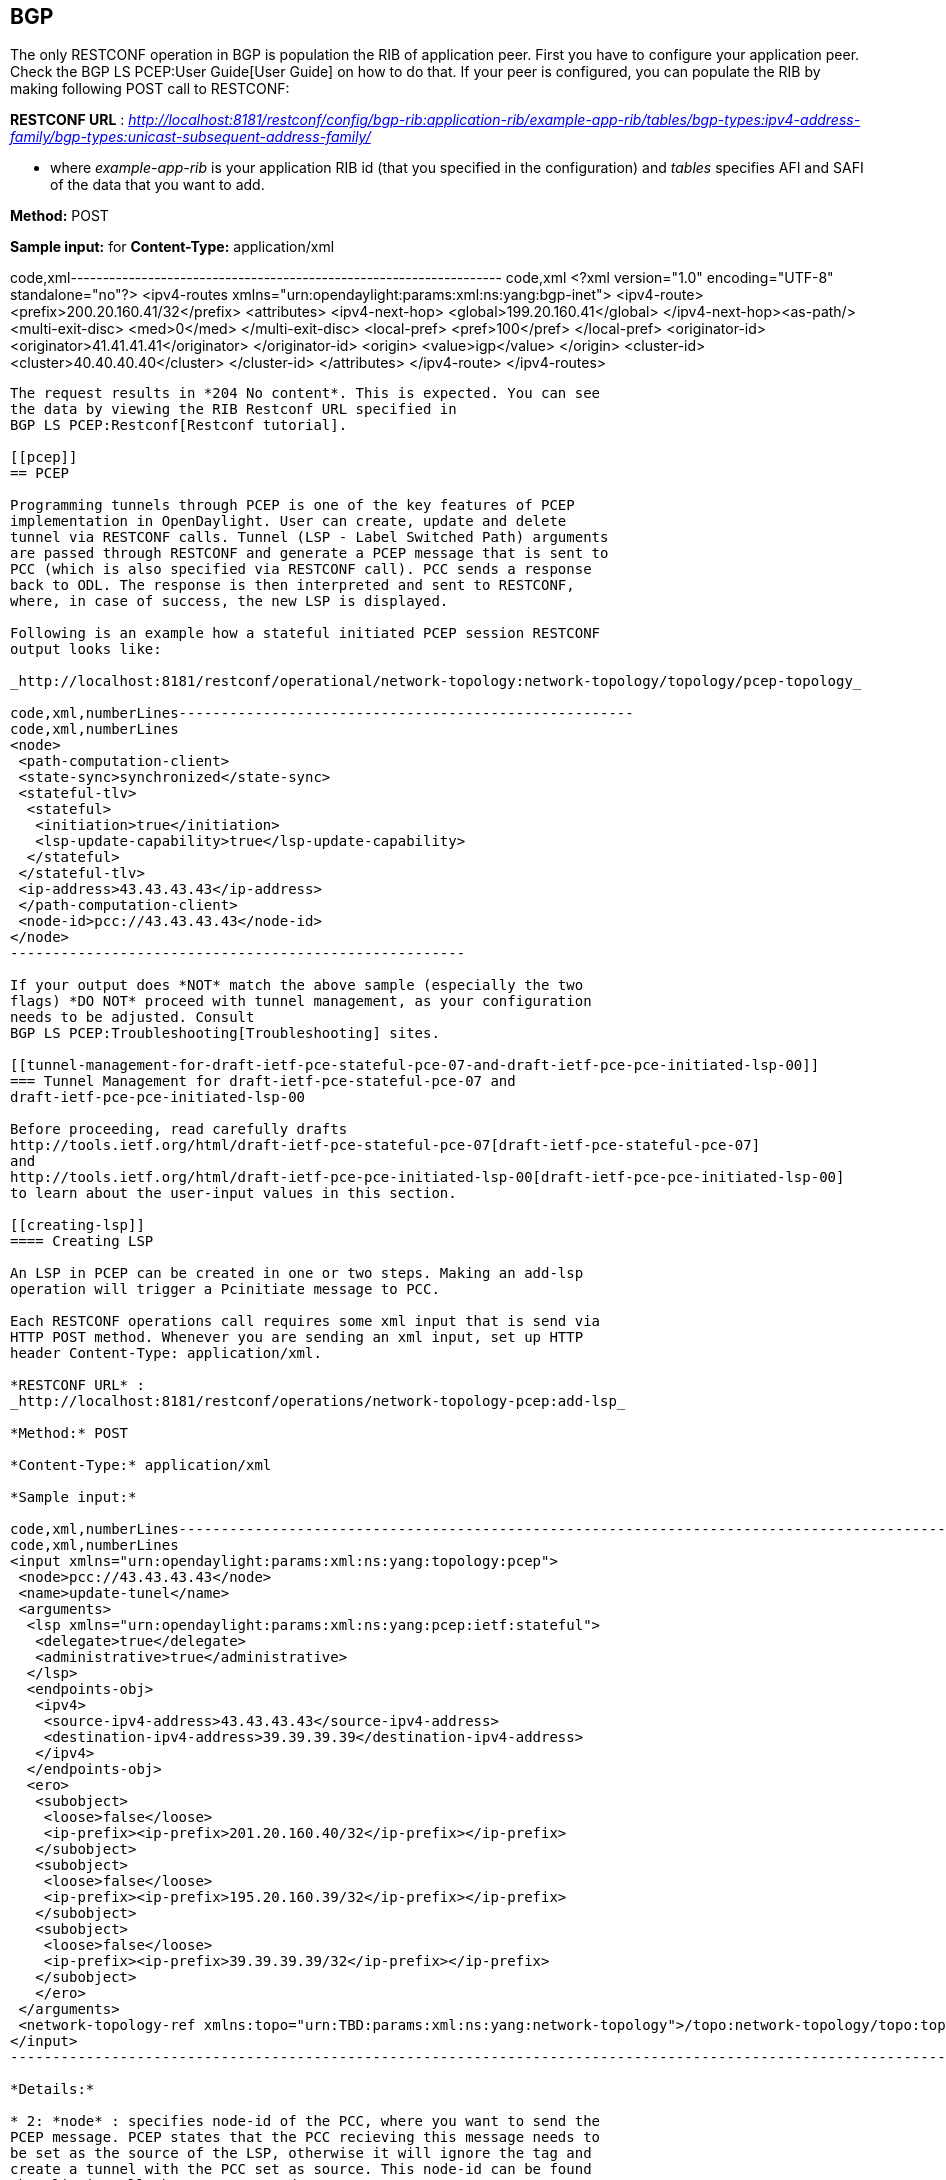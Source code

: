 [[bgp]]
== BGP

The only RESTCONF operation in BGP is population the RIB of application
peer. First you have to configure your application peer. Check the
BGP LS PCEP:User Guide[User Guide] on how to do that. If your peer is
configured, you can populate the RIB by making following POST call to
RESTCONF:

*RESTCONF URL* :
_http://localhost:8181/restconf/config/bgp-rib:application-rib/example-app-rib/tables/bgp-types:ipv4-address-family/bgp-types:unicast-subsequent-address-family/_

- where _example-app-rib_ is your application RIB id (that you specified
in the configuration) and _tables_ specifies AFI and SAFI of the data
that you want to add.

*Method:* POST

*Sample input:* for *Content-Type:* application/xml

code,xml-------------------------------------------------------------------
code,xml
 <?xml version="1.0" encoding="UTF-8" standalone="no"?>
 <ipv4-routes xmlns="urn:opendaylight:params:xml:ns:yang:bgp-inet">
  <ipv4-route>
   <prefix>200.20.160.41/32</prefix>
   <attributes>
    <ipv4-next-hop>
     <global>199.20.160.41</global>
    </ipv4-next-hop><as-path/>
    <multi-exit-disc>
     <med>0</med>
    </multi-exit-disc>
    <local-pref>
     <pref>100</pref>
    </local-pref>
    <originator-id>
     <originator>41.41.41.41</originator>
    </originator-id>
    <origin>
     <value>igp</value>
    </origin>
    <cluster-id>
     <cluster>40.40.40.40</cluster>
    </cluster-id>
   </attributes>
  </ipv4-route>
 </ipv4-routes>
-------------------------------------------------------------------

The request results in *204 No content*. This is expected. You can see
the data by viewing the RIB Restconf URL specified in
BGP LS PCEP:Restconf[Restconf tutorial].

[[pcep]]
== PCEP

Programming tunnels through PCEP is one of the key features of PCEP
implementation in OpenDaylight. User can create, update and delete
tunnel via RESTCONF calls. Tunnel (LSP - Label Switched Path) arguments
are passed through RESTCONF and generate a PCEP message that is sent to
PCC (which is also specified via RESTCONF call). PCC sends a response
back to ODL. The response is then interpreted and sent to RESTCONF,
where, in case of success, the new LSP is displayed.

Following is an example how a stateful initiated PCEP session RESTCONF
output looks like:

_http://localhost:8181/restconf/operational/network-topology:network-topology/topology/pcep-topology_

code,xml,numberLines------------------------------------------------------
code,xml,numberLines
<node>
 <path-computation-client>
 <state-sync>synchronized</state-sync>
 <stateful-tlv>
  <stateful>
   <initiation>true</initiation>
   <lsp-update-capability>true</lsp-update-capability>
  </stateful>
 </stateful-tlv>
 <ip-address>43.43.43.43</ip-address>
 </path-computation-client>
 <node-id>pcc://43.43.43.43</node-id>
</node>
------------------------------------------------------

If your output does *NOT* match the above sample (especially the two
flags) *DO NOT* proceed with tunnel management, as your configuration
needs to be adjusted. Consult
BGP LS PCEP:Troubleshooting[Troubleshooting] sites.

[[tunnel-management-for-draft-ietf-pce-stateful-pce-07-and-draft-ietf-pce-pce-initiated-lsp-00]]
=== Tunnel Management for draft-ietf-pce-stateful-pce-07 and
draft-ietf-pce-pce-initiated-lsp-00

Before proceeding, read carefully drafts
http://tools.ietf.org/html/draft-ietf-pce-stateful-pce-07[draft-ietf-pce-stateful-pce-07]
and
http://tools.ietf.org/html/draft-ietf-pce-pce-initiated-lsp-00[draft-ietf-pce-pce-initiated-lsp-00]
to learn about the user-input values in this section.

[[creating-lsp]]
==== Creating LSP

An LSP in PCEP can be created in one or two steps. Making an add-lsp
operation will trigger a Pcinitiate message to PCC.

Each RESTCONF operations call requires some xml input that is send via
HTTP POST method. Whenever you are sending an xml input, set up HTTP
header Content-Type: application/xml.

*RESTCONF URL* :
_http://localhost:8181/restconf/operations/network-topology-pcep:add-lsp_

*Method:* POST

*Content-Type:* application/xml

*Sample input:*

code,xml,numberLines-----------------------------------------------------------------------------------------------------------------------------------------------------------------------------
code,xml,numberLines
<input xmlns="urn:opendaylight:params:xml:ns:yang:topology:pcep">
 <node>pcc://43.43.43.43</node>
 <name>update-tunel</name>
 <arguments>
  <lsp xmlns="urn:opendaylight:params:xml:ns:yang:pcep:ietf:stateful">
   <delegate>true</delegate>
   <administrative>true</administrative>
  </lsp>
  <endpoints-obj>
   <ipv4>
    <source-ipv4-address>43.43.43.43</source-ipv4-address>
    <destination-ipv4-address>39.39.39.39</destination-ipv4-address>
   </ipv4>
  </endpoints-obj>
  <ero>
   <subobject>
    <loose>false</loose>
    <ip-prefix><ip-prefix>201.20.160.40/32</ip-prefix></ip-prefix>
   </subobject>
   <subobject>
    <loose>false</loose>
    <ip-prefix><ip-prefix>195.20.160.39/32</ip-prefix></ip-prefix>
   </subobject>
   <subobject>
    <loose>false</loose>
    <ip-prefix><ip-prefix>39.39.39.39/32</ip-prefix></ip-prefix>
   </subobject>
   </ero> 
 </arguments>
 <network-topology-ref xmlns:topo="urn:TBD:params:xml:ns:yang:network-topology">/topo:network-topology/topo:topology[topo:topology-id="pcep-topology"]</network-topology-ref>
</input>
-----------------------------------------------------------------------------------------------------------------------------------------------------------------------------

*Details:*

* 2: *node* : specifies node-id of the PCC, where you want to send the
PCEP message. PCEP states that the PCC recieving this message needs to
be set as the source of the LSP, otherwise it will ignore the tag and
create a tunnel with the PCC set as source. This node-id can be found
when listing all the PCC connected to ODL:
_http:/localhost:8181/restconf/operational/network-topology:network-topology/topology/pcep-topology_
* 3: *name* : name of the LSP
* 4: *arguments* : LSP arguments
* 5: *lsp* :
http://tools.ietf.org/html/draft-ietf-pce-stateful-pce-07#section-7.3[LSP
Object] mandatory, you have to specify at least delegate and
administrative flags
* 9: *endpoints-obj* :
http://tools.ietf.org/html/rfc5440#section-7.6[Endpoints object],
mandatory, stating the source and destination of the LSP
* 15: *ero* : http://tools.ietf.org/html/rfc5440#section-7.9[Explicit
Route Object], mandatory, specifies hops between source and destination
nodes (in this order). This object can be also passed in arguments when
creating LSP. Note: *ODL does NOT change order of hops, nor does it
validate them, therefore user is responsible for putting correct hops in
correct order.*

[[updating-lsp]]
==== Updating LSP

Making an update-lsp operation will trigger a Pcupd message to PCC.
Updating can be used to change or add additional information to the LSP.

You can only successfully update an LSP if you own the delegation. You
automatically own the delegation, if you've created the LSP. You don't
own it, if another PCE created this LSP. In this case PCC is only
reporting this LSP for you, as read-only (you'll see _false_). However
ODL won't restrict you from trying to modify the LSP, but you will be
stopped by receiving a Pcerr message from PCC.

To revoke delegation, don't forget to set __ to true.

*RESTCONF URL* :
_http://localhost:8181/restconf/operations/network-topology-pcep:update-lsp_

*Method:* POST

*Content-Type:* application/xml

For each update, ERO object is mandatory.

*Minimal update-lsp sample input:*

code,xml,numberLines-----------------------------------------------------------------------------------------------------------------------------------------------------------------------------
code,xml,numberLines
<input xmlns="urn:opendaylight:params:xml:ns:yang:topology:pcep">
 <node>pcc://43.43.43.43</node>
 <name>update-tunel</name>
 <arguments>
 <lsp xmlns="urn:opendaylight:params:xml:ns:yang:pcep:ietf:stateful">
   <delegate>true</delegate>
   <administrative>true</administrative>
 </lsp>
 <ero>
   <subobject>
    <loose>false</loose>
    <ip-prefix><ip-prefix>200.20.160.41/32</ip-prefix></ip-prefix>
   </subobject>
   <subobject>
    <loose>false</loose>
    <ip-prefix><ip-prefix>196.20.160.39/32</ip-prefix></ip-prefix>
   </subobject>
   <subobject>
    <loose>false</loose>
    <ip-prefix><ip-prefix>39.39.39.39/32</ip-prefix></ip-prefix>
   </subobject>
   </ero> 
 </arguments>
 <network-topology-ref xmlns:topo="urn:TBD:params:xml:ns:yang:network-topology">/topo:network-topology/topo:topology[topo:topology-id="pcep-topology"]</network-topology-ref>
</input>
-----------------------------------------------------------------------------------------------------------------------------------------------------------------------------

*Details:*

* 2: *node* : specifies node-id of the PCC, where you want to send the
PCEP message. PCEP states that the PCC recieving this message needs to
be set as the source of the LSP, otherwise it will ignore the tag and
create a tunnel with the PCC set as source. This node-id can be found
when listing all the PCC connected to ODL:
_http:/localhost:8181/restconf/operational/network-topology:network-topology/topology/pcep-topology_
* 3: *name* : name of the LSP
* 4: *arguments* : LSP arguments
* 5: *lsp* :
http://tools.ietf.org/html/draft-ietf-pce-stateful-pce-07#section-7.3[LSP
Object] mandatory, you have to specify at least delegate and
administrative flags
* 9: *ero* : http://tools.ietf.org/html/rfc5440#section-7.9[Explicit
Route Object], mandatory, specifies hops between source and destination
nodes (in this order). This object can be also passed in arguments when
creating LSP. Note: *ODL does NOT change order of hops, nor does it
validate them, therefore user is responsible for putting correct hops in
correct order.*

[[removing-lsp]]
==== Removing LSP

Removing LSP from PCC is done via following RESTCONF URL. Making a
remove-lsp operation will trigger a Pcinitiate message to PCC, with
remove-flag in SRP set to true.

You can only successfully remove an LSP if you own the delegation. You
automatically own the delegation, if you've created the LSP. You don't
own it, if another PCE created this LSP. In this case PCC is only
reporting this LSP for you, as read-only (you'll see _false_). However
ODL won't restrict you from trying to remove the LSP, but you will be
stopped by receiving a Pcerr message from PCC.

*RESTCONF URL* :
_http://localhost:8181/restconf/operations/network-topology-pcep:remove-lsp_

*Method:* POST

*Content-Type:* application/xml

*Sample input:*

code,xml,numberLines-----------------------------------------------------------------------------------------------------------------------------------------------------------------------------
code,xml,numberLines
<input xmlns="urn:opendaylight:params:xml:ns:yang:topology:pcep">
 <node>pcc://43.43.43.43</node>
 <name>update-tunel</name>
 <network-topology-ref xmlns:topo="urn:TBD:params:xml:ns:yang:network-topology">/topo:network-topology/topo:topology[topo:topology-id="pcep-topology"]</network-topology-ref>
</input>
-----------------------------------------------------------------------------------------------------------------------------------------------------------------------------

*Details:*

* 2: *node* : specifies node-id of the PCC, where you want to send the
PCEP message. This node-id can be found when listing all the PCC
connected to ODL:
_http:/localhost:8181/restconf/operational/network-topology:network-topology/topology/pcep-topology_
* 3: *name* : name of the LSP that you want to remove

[[tunnel-management-for-draft-ietf-pce-segment-routing-01]]
=== Tunnel Management for draft-ietf-pce-segment-routing-01

http://tools.ietf.org/html/draft-ietf-pce-segment-routing-01[draft-ietf-pce-segment-routing-01]
PCEP extension for Segment Routing

Extends draft-ietf-pce-stateful-pce-07 and
draft-ietf-pce-pce-initiated-lsp-00, brings new SR-ERO subobject
composed of SID (Segment Identifier) and/or NAI (Node or Adjacency
Identifier). Segment Routing path is carried in the ERO object, as a
list of SR-ERO subobjects ordered by user. The draft redefines format of
messages (PCUpd, PCRpt, PCInitiate) - along with common header, they can
hold SPR, LSP and SR-ERO (containing only SR-ERO subobjects) objects.

Note: Values used in sample inputs below are illustrative.

[[create-segment-routing-lsp]]
==== Create Segment Routing LSP

Making an add-lsp operation will trigger a Pcinitiate message to PCC.

*RESTCONF URL* :
_http://localhost:8181/restconf/operations/network-topology-pcep:add-lsp_

*Method:* POST

*Content-Type:* application/xml

*Sample input:*

code,xml,numberLines-----------------------------------------------------------------------------------------------------------------------------------------------------------------------------
code,xml,numberLines
<input xmlns="urn:opendaylight:params:xml:ns:yang:topology:pcep">
 <node>pcc://43.43.43.43</node>
 <name>update-tunnel</name>
 <arguments>
   <lsp xmlns="urn:opendaylight:params:xml:ns:yang:pcep:ietf:stateful">
    <delegate>true</delegate>
    <administrative>true</administrative>
   </lsp>
   <path-setup-type xmlns="urn:opendaylight:params:xml:ns:yang:pcep:ietf:stateful">
    <pst>1</pst>
   </path-setup-type>
   <ero>
     <subobject>
       <loose>false</loose>
       <sid-type xmlns="urn:opendaylight:params:xml:ns:yang:pcep:segment:routing">ipv4-node-id</sid-type>
       <m-flag xmlns="urn:opendaylight:params:xml:ns:yang:pcep:segment:routing">true</m-flag>
       <sid xmlns="urn:opendaylight:params:xml:ns:yang:pcep:segment:routing">12</sid>
       <ip-address xmlns="urn:opendaylight:params:xml:ns:yang:pcep:segment:routing">39.39.39.39</ip-address>
     </subobject>
   </ero>
 </arguments>
 <network-topology-ref xmlns:topo="urn:TBD:params:xml:ns:yang:network-topology">/topo:network-topology/topo:topology[topo:topology-id="pcep-topology"]</network-topology-ref>
</input>
-----------------------------------------------------------------------------------------------------------------------------------------------------------------------------

*Details:*

* 9: *path-setup-type* as per
https://tools.ietf.org/html/draft-ietf-pce-lsp-setup-type-01#section-3[draft-ietf-pce-lsp-setup-type]
* 13: SR-ERO *subobject*
* 15: *Sid-Type* enumeration type ipv4-node-id
* 16: *m* bit is set
* 17: *Segment Identifier* value is 12
* 18: *Ipv4 Node Identifier* address set to 39.39.39.39

[[update-segment-routing-lsp]]
==== Update Segment Routing LSP

Making an update-lsp operation will trigger a Pcupd message to PCC.
Update Segment Routing LSP - i.e. enhance path with another segment.

*RESTCONF URL* :
_http://localhost:8181/restconf/operations/network-topology-pcep:update-lsp_

*Method:* POST

*Content-Type:* application/xml

*sample input:*

code,xml,numberLines------------------------------------------------------------------------------------------------------------------------------------------------------------------------------
code,xml,numberLines
<input xmlns="urn:opendaylight:params:xml:ns:yang:topology:pcep">
  <node>pcc://43.43.43.43</node>
  <name>update-tunnel</name>
  <arguments>
    <lsp xmlns="urn:opendaylight:params:xml:ns:yang:pcep:ietf:stateful">
      <delegate>true</delegate>
      <administrative>true</administrative>
    </lsp>
    <path-setup-type xmlns="urn:opendaylight:params:xml:ns:yang:pcep:ietf:stateful">
       <pst>1</pst>
    </path-setup-type>
    <ero>
      <subobject>
        <loose>false</loose>
        <sid-type xmlns="urn:opendaylight:params:xml:ns:yang:pcep:segment:routing">ipv4-node-id</sid-type>
        <m-flag xmlns="urn:opendaylight:params:xml:ns:yang:pcep:segment:routing">true</m-flag>
        <sid xmlns="urn:opendaylight:params:xml:ns:yang:pcep:segment:routing">11</sid>
        <ip-address xmlns="urn:opendaylight:params:xml:ns:yang:pcep:segment:routing">200.20.160.41</ip-address>
      </subobject>
      <subobject>
        <loose>false</loose>
        <sid-type xmlns="urn:opendaylight:params:xml:ns:yang:pcep:segment:routing">ipv4-node-id</sid-type>
        <m-flag xmlns="urn:opendaylight:params:xml:ns:yang:pcep:segment:routing">true</m-flag>
        <sid xmlns="urn:opendaylight:params:xml:ns:yang:pcep:segment:routing">12</sid>
        <ip-address xmlns="urn:opendaylight:params:xml:ns:yang:pcep:segment:routing">39.39.39.39</ip-address>
      </subobject>
    </ero> 
  </arguments>
  <network-topology-ref xmlns:topo="urn:TBD:params:xml:ns:yang:network-topology">/topo:network-topology/topo:topology[topo:topology-id="pcep-topology"]</network-topology-ref>
</input>
------------------------------------------------------------------------------------------------------------------------------------------------------------------------------

[[remove-segment-routing-lsp]]
==== Remove Segment Routing LSP

Removing Segment Routing LSP works same as in example
https://wiki.opendaylight.org/view/BGP_LS_PCEP:Programmer_Guide#Removing_LSP_2[above].
